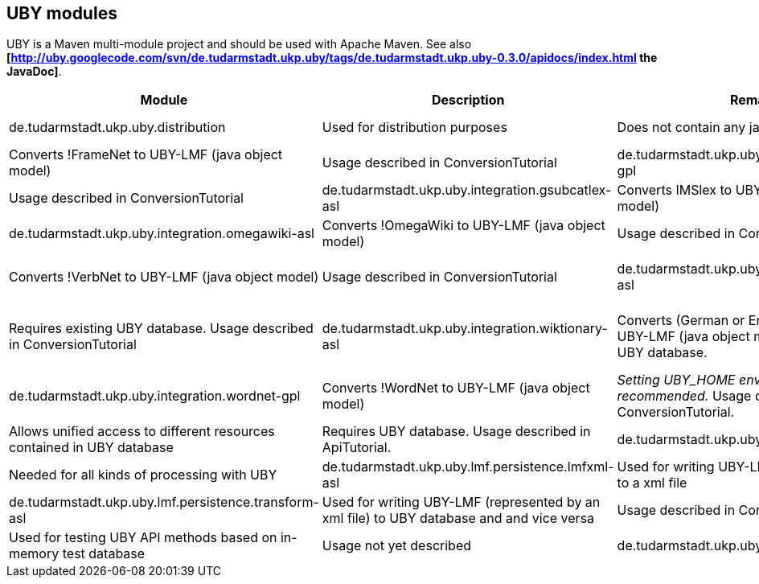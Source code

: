 // Copyright 2015
// Ubiquitous Knowledge Processing (UKP) Lab
// Technische Universität Darmstadt
// 
// Licensed under the Apache License, Version 2.0 (the "License");
// you may not use this file except in compliance with the License.
// You may obtain a copy of the License at
// 
// http://www.apache.org/licenses/LICENSE-2.0
// 
// Unless required by applicable law or agreed to in writing, software
// distributed under the License is distributed on an "AS IS" BASIS,
// WITHOUT WARRANTIES OR CONDITIONS OF ANY KIND, either express or implied.
// See the License for the specific language governing permissions and
// limitations under the License.

== UBY modules

UBY is a Maven multi-module project and should be used with Apache Maven.
See also *[http://uby.googlecode.com/svn/de.tudarmstadt.ukp.uby/tags/de.tudarmstadt.ukp.uby-0.3.0/apidocs/index.html the JavaDoc]*.

|====
| Module | Description | Remark* |

| de.tudarmstadt.ukp.uby.distribution 
| Used for distribution purposes 
| Does not contain any java-code

| de.tudarmstadt.ukp.uby.integration.framenet-gpl 
| Converts !FrameNet to UBY-LMF (java object model) 
| Usage described in ConversionTutorial 

| de.tudarmstadt.ukp.uby.integration.germanet-gpl
| Converts !GermaNet to UBY-LMF (java object model)
| Usage described in ConversionTutorial

| de.tudarmstadt.ukp.uby.integration.gsubcatlex-asl 
| Converts IMSlex to UBY-LMF (java object model) 
| Usage described in ConversionTutorial

| de.tudarmstadt.ukp.uby.integration.omegawiki-asl 
| Converts !OmegaWiki to UBY-LMF (java object model) 
| Usage described in ConversionTutorial

| de.tudarmstadt.ukp.uby.integration.verbnet-asl 
| Converts !VerbNet to UBY-LMF (java object model) 
| Usage described in ConversionTutorial

| de.tudarmstadt.ukp.uby.integration.wikipedia-asl 
| Converts (German or English) Wikipedia to UBY-LMF (java object model) and writes it to UBY database 
| Requires existing UBY database. Usage described in ConversionTutorial

| de.tudarmstadt.ukp.uby.integration.wiktionary-asl 
| Converts (German or English) Wiktionary to UBY-LMF (java object model) and writes it to UBY database. 
| Requires existing UBY database. _Setting UBY_HOME environment varbiable recommended._ Usage described in ConversionTutorial.

| de.tudarmstadt.ukp.uby.integration.wordnet-gpl 
| Converts !WordNet to UBY-LMF (java object model) 
| _Setting UBY_HOME environment variable recommended._ Usage described in ConversionTutorial.

| de.tudarmstadt.ukp.uby.lmf.api-asl 
| Allows unified access to different resources contained in UBY database  
| Requires UBY database. Usage described in ApiTutorial.

| de.tudarmstadt.ukp.uby.lmf.model-asl 
| Java object representation of UBY-LMF 
| Needed for all kinds of processing with UBY

| de.tudarmstadt.ukp.uby.lmf.persistence.lmfxml-asl 
| Used for writing UBY-LMF (java object model) to a xml file 
| Usage described in ConversionTutorial

| de.tudarmstadt.ukp.uby.lmf.persistence.transform-asl 
| Used for writing UBY-LMF (represented by an xml file) to UBY database and and vice versa 
| Usage described in ConversionTutorial

| de.tudarmstadt.ukp.uby.testing-asl 
| Used for testing UBY API methods based on in-memory test database 
| Usage not yet described 

| de.tudarmstadt.ukp.uby.uima-asl 
| Provides functionality for using UBY as a UIMA resource in UIMA Analysis Engines 
| Usage described in http://www.ukp.tu-darmstadt.de/fileadmin/user_upload/Group_UKP/publikationen/2013/ubyTutorial_GSCL2013.pdf and in http://code.google.com/p/dkpro-tutorials/wiki/UbyTutorial2013
|====
